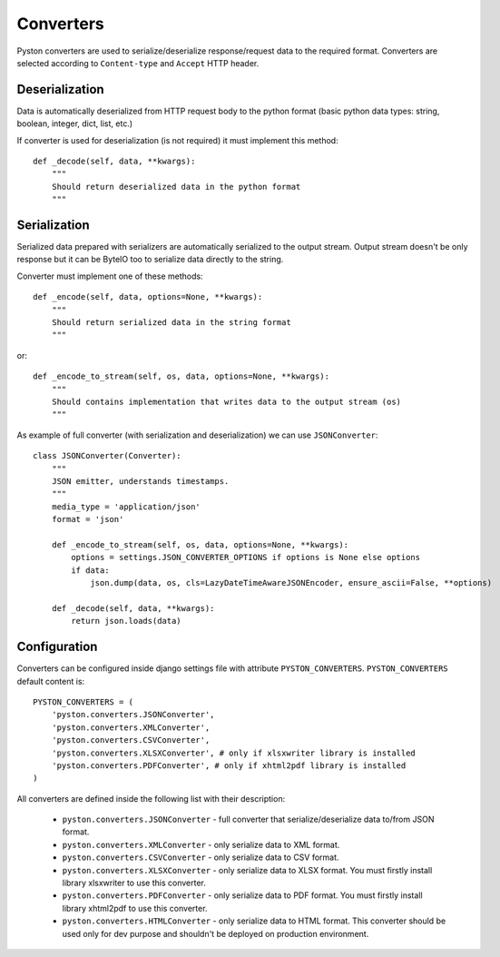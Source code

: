 .. _converters:

Converters
==========

Pyston converters are used to serialize/deserialize response/request data to the required format. Converters are selected according to ``Content-type`` and ``Accept`` HTTP header.

Deserialization
---------------

Data is automatically deserialized from HTTP request body to the python format (basic python data types: string, boolean, integer, dict, list, etc.)

If converter is used for deserialization (is not required) it must implement this method::

    def _decode(self, data, **kwargs):
        """
        Should return deserialized data in the python format
        """


Serialization
-------------

Serialized data prepared with serializers are automatically serialized to the output stream. Output stream doesn't be only response but it can be ByteIO too to serialize data directly to the string.

Converter must implement one of these methods::

    def _encode(self, data, options=None, **kwargs):
        """
        Should return serialized data in the string format
        """

or::

    def _encode_to_stream(self, os, data, options=None, **kwargs):
        """
        Should contains implementation that writes data to the output stream (os)
        """

As example of full converter (with serialization and deserialization) we can use ``JSONConverter``::

    class JSONConverter(Converter):
        """
        JSON emitter, understands timestamps.
        """
        media_type = 'application/json'
        format = 'json'

        def _encode_to_stream(self, os, data, options=None, **kwargs):
            options = settings.JSON_CONVERTER_OPTIONS if options is None else options
            if data:
                json.dump(data, os, cls=LazyDateTimeAwareJSONEncoder, ensure_ascii=False, **options)

        def _decode(self, data, **kwargs):
            return json.loads(data)

Configuration
-------------

Converters can be configured inside django settings file with attribute ``PYSTON_CONVERTERS``. ``PYSTON_CONVERTERS`` default content is::

    PYSTON_CONVERTERS = (
        'pyston.converters.JSONConverter',
        'pyston.converters.XMLConverter',
        'pyston.converters.CSVConverter',
        'pyston.converters.XLSXConverter', # only if xlsxwriter library is installed
        'pyston.converters.PDFConverter', # only if xhtml2pdf library is installed
    )

All converters are defined inside the following list with their description:

 * ``pyston.converters.JSONConverter`` - full converter that serialize/deserialize data to/from JSON format.
 * ``pyston.converters.XMLConverter`` - only serialize data to XML format.
 * ``pyston.converters.CSVConverter`` - only serialize data to CSV format.
 * ``pyston.converters.XLSXConverter`` - only serialize data to XLSX format. You must firstly install library xlsxwriter to use this converter.
 * ``pyston.converters.PDFConverter`` - only serialize data to PDF format. You must firstly install library xhtml2pdf to use this converter.
 * ``pyston.converters.HTMLConverter`` - only serialize data to HTML format. This converter should be used only for dev purpose and shouldn't be deployed on production environment.
